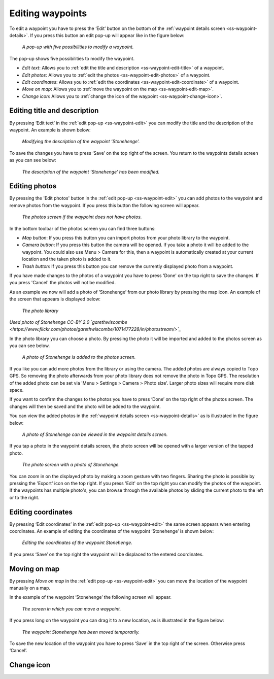 .. _ss-waypoint-edit:

Editing waypoints
=================
To edit a waypoint you have to press the ‘Edit’ button on the bottom of the :ref:`waypoint details screen <ss-waypoint-details>`.
If you press this button an edit pop-up will appear like in the figure below:

.. figure:: _static/waypoint-edit.png
   :height: 568px
   :width: 320px
   :alt: Editing Waypoints Topo GPS

   *A pop-up with five possibilities to modify a waypoint.*

The pop-up shows five possibilities to modify the waypoint.

- *Edit text*: Allows you to :ref:`edit the title and description <ss-waypoint-edit-title>` of a waypoint.
- *Edit photos*: Allows you to :ref:`edit the photos <ss-waypoint-edit-photos>` of a waypoint.
- *Edit coordinates*: Allows you to :ref:`edit the coordinates <ss-waypoint-edit-coordinate>` of a waypoint.
- *Move on map*: Allows you to :ref:`move the waypoint on the map <ss-waypoint-edit-map>`.
- *Change icon*: Allows you to :ref:`change the icon of the waypoint <ss-waypoint-change-icon>`.

.. _ss-waypoint-edit-title:

Editing title and description
~~~~~~~~~~~~~~~~~~~~~~~~~~~~~
By pressing ‘Edit text’ in the :ref:`edit pop-up <ss-waypoint-edit>` you can modify the title and
the description of the waypoint. An example is shown below:

.. figure:: _static/waypoint-edit-text1.png
   :height: 568px
   :width: 320px
   :alt: Editing Waypoints Topo GPS

   *Modifying the description of the waypoint ‘Stonehenge’.*

To save the changes you have to press ‘Save’ on the top right of the screen. You return to the waypoints details screen as you can see below:

.. figure:: _static/waypoint-edit-text2.png
   :height: 568px
   :width: 320px
   :alt: Editing Waypoints Topo GPS

   *The description of the waypoint ‘Stonehenge’ has been modified.*


.. _ss-waypoint-edit-photos:

Editing photos
~~~~~~~~~~~~~~
By pressing the 'Edit photos' button in the :ref:`edit pop-up <ss-waypoint-edit>` you can add photos to the waypoint
and remove photos from the waypoint. If you press this button the following screen will appear.

.. figure:: _static/waypoint-photo1.png
   :height: 568px
   :width: 320px
   :alt: Empty photos screen Topo GPS

   *The photos screen if the waypoint does not have photos.*

In the bottom toolbar of the photos screen you can find three buttons:

- *Map button*: If you press this button you can import photos from your photo library to the waypoint.
- *Camera button*: If you press this button the camera will be opened. If you take a photo it will be added to the waypoint. You could also use Menu > Camera for this, then a waypoint is automatically created at your current location and the taken photo is added to it.
- *Trash button*: If you press this button you can remove the currently displayed photo from a waypoint.

If you have made changes to the photos of a waypoint you have to press 'Done' on the top right to save the changes. If you press 'Cancel' the photos will not be modified.

As an example we now will add a photo of ’Stonehenge’ from our photo library by pressing the map icon. An example of the screen that appears is displayed below:

.. figure:: _static/waypoint-photo2.jpg
   :height: 568px
   :width: 320px
   :alt: Choosing photo from photo library Topo GPS

   *The photo library*

*Used photo of Stonehenge CC-BY 2.0 `garethwiscombe <https://www.flickr.com/photos/garethwiscombe/1071477228/in/photostream/>`_*

In the photo library you can choose a photo. By pressing the photo it will be imported and added to the photos screen as you can see below.

.. figure:: _static/waypoint-photo3.jpg
   :height: 568px
   :width: 320px
   :alt: Photos screen with photo Topo GPS

   *A photo of Stonehenge is added to the photos screen.*

If you like you can add more photos from the library or using the camera. The added photos are always copied to Topo GPS. So removing the photo afterwards from your photo library does not remove the photo in Topo GPS. The resolution of the added photo can be set via 'Menu > Settings > Camera > Photo size'. Larger photo sizes will require more disk space.

If you want to confirm the changes to the photos you have to press ‘Done’ on the top right of the photos screen. The changes will then be saved and the photo will be added to the waypoint.  

You can view the added photos in the :ref:`waypoint details screen <ss-waypoint-details>` as is illustrated in the figure below:

.. figure:: _static/waypoint-photo4.jpg
   :height: 568px
   :width: 320px
   :alt: Editing Waypoints Topo GPS

   *A photo of Stonehenge can be viewed in the waypoint details screen.*

If you tap a photo in the waypoint details screen, the photo screen will be opened with a larger version of the tapped photo.

.. figure:: _static/waypoint-photo5.jpg
   :height: 568px
   :width: 320px
   :alt: Editing Waypoints Topo GPS

   *The photo screen with a photo of Stonehenge.*

You can zoom in on the displayed photo by making a zoom gesture with two fingers. Sharing the photo is possible by pressing the 'Export' icon on the top right. If you press 'Edit' on the top right you can modify the photos of the waypoint. If the waypoints has multiple photo's, you can browse through the available photos by sliding the current photo to the left or to the right.


.. _ss-waypoint-edit-coordinates:

Editing coordinates
~~~~~~~~~~~~~~~~~~~
By pressing ‘Edit coordinates’ in the :ref:`edit pop-up <ss-waypoint-edit>` 
the same screen appears when entering coordinates. An example 
of editing the coordinates of the waypoint ‘Stonehenge’ is shown below:

.. figure:: _static/waypoint-edit-coordinates.png
   :height: 568px
   :width: 320px
   :alt: Editing coordinates of waypoints Topo GPS

   *Editing the coordinates of the waypoint Stonehenge.*

If you press ‘Save’ on the top right the waypoint will be displaced to
the entered coordinates.

.. _ss-waypoint-edit-map:

Moving on map
~~~~~~~~~~~~~
By pressing `Move on map` in the :ref:`edit pop-up <ss-waypoint-edit>` you
can move the location of the waypoint manually on a map.

In the example of the waypoint ‘Stonehenge’ the following screen will appear.

.. figure:: _static/waypoint-move-map1.png
   :height: 568px
   :width: 320px
   :alt: Moving waypoint on map Topo GPS

   *The screen in which you can move a waypoint.*
 
If you press long on the waypoint you can drag it to a new location, as is illustrated in the figure below:

.. figure:: _static/waypoint-move-map2.png
   :height: 568px
   :width: 320px
   :alt: Moving waypoint on map Topo GPS

   *The waypoint Stonehenge has been moved temporarily.*

To save the new location of the waypoint you have to press ‘Save’ in the top right of the screen. Otherwise press ‘Cancel’.


.. _ss-waypoint-change-icon:

Change icon
~~~~~~~~~~~

